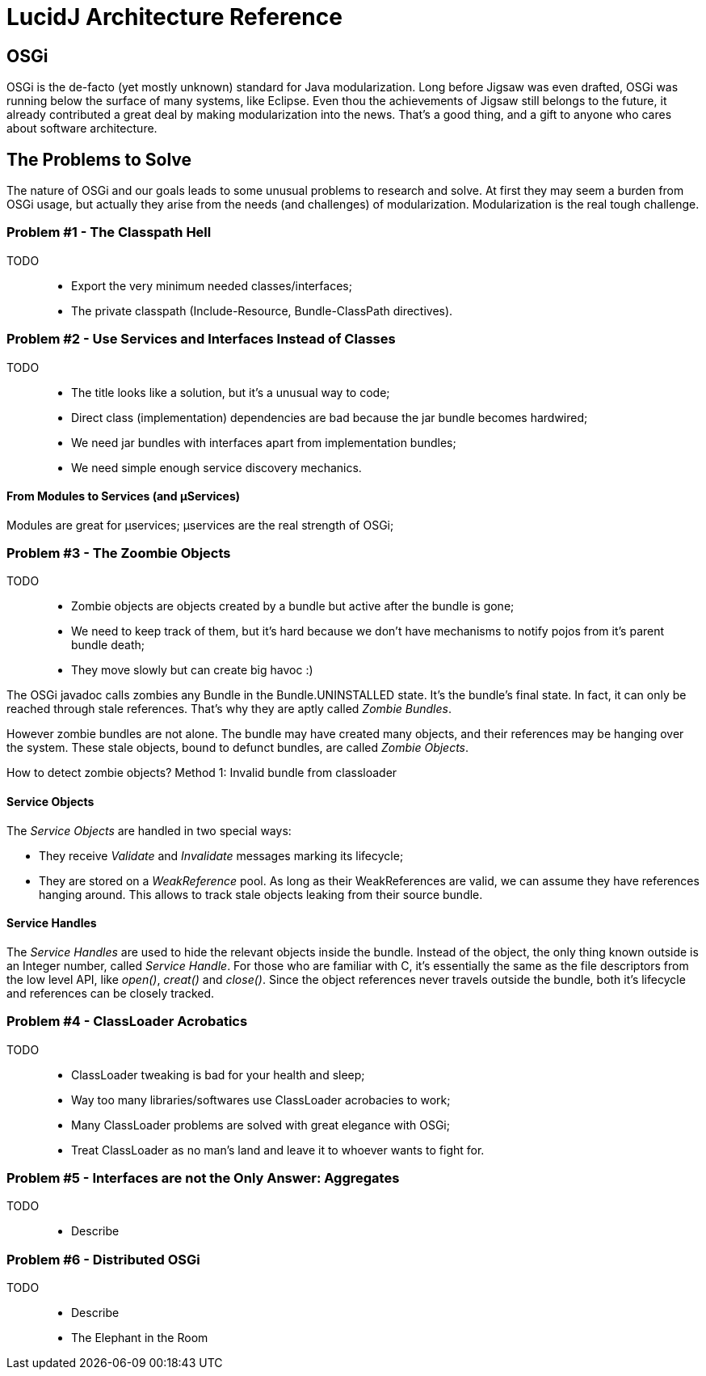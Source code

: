 = LucidJ Architecture Reference
:page-layout: book

== OSGi

OSGi is the de-facto (yet mostly unknown) standard for Java modularization. Long before Jigsaw was even drafted, OSGi was running below the surface of many systems, like Eclipse. Even thou the achievements of Jigsaw still belongs to the future, it already contributed a great deal by making modularization into the news. That's a good thing, and a gift to anyone who cares about software architecture.
// It would be good to have a timeline of adoption for OSGi X timeline of Jigsaw

== The Problems to Solve

The nature of OSGi and our goals leads to some unusual problems to research and solve. At first they may seem a burden from OSGi usage, but actually they arise from the needs (and challenges) of modularization. Modularization is the real tough challenge.

=== Problem #1 - The Classpath Hell

TODO::
* Export the very minimum needed classes/interfaces;
* The private classpath (Include-Resource, Bundle-ClassPath directives).

=== Problem #2 - Use Services and Interfaces Instead of Classes

TODO::
* The title looks like a solution, but it's a unusual way to code;
* Direct class (implementation) dependencies are bad because the jar bundle becomes hardwired;
* We need jar bundles with interfaces apart from implementation bundles;
* We need simple enough service discovery mechanics.

==== From Modules to Services (and µServices)

Modules are great for µservices;
µservices are the real strength of OSGi;

=== Problem #3 - The Zoombie Objects

TODO::
* Zombie objects are objects created by a bundle but active after the bundle is gone;
* We need to keep track of them, but it's hard because we don't have mechanisms to notify pojos from it's parent bundle death;
* They move slowly but can create big havoc :)

The OSGi javadoc calls zombies any Bundle in the Bundle.UNINSTALLED state. It's the bundle's final state. In fact, it can only be reached through stale references. That's why they are aptly called _Zombie Bundles_.

However zombie bundles are not alone. The bundle may have created many objects, and their references may be hanging over the system. These stale objects, bound to defunct bundles, are called _Zombie Objects_.

How to detect zombie objects?
Method 1: Invalid bundle from classloader

==== Service Objects

The _Service Objects_ are handled in two special ways:

* They receive _Validate_ and _Invalidate_ messages marking its lifecycle;
* They are stored on a _WeakReference_ pool. As long as their WeakReferences are valid, we can assume they have references hanging around. This allows to track stale objects leaking from their source bundle.

==== Service Handles

The _Service Handles_ are used to hide the relevant objects inside the bundle. Instead of the object, the only thing known outside is an Integer number, called _Service Handle_. For those who are familiar with C, it's essentially the same as the file descriptors from the low level API, like _open()_, _creat()_ and _close()_. Since the object references never travels outside the bundle, both it's lifecycle and references can be closely tracked.
// TODO: Take open() example into a proper place

=== Problem #4 - ClassLoader Acrobatics

TODO::
* ClassLoader tweaking is bad for your health and sleep;
* Way too many libraries/softwares use ClassLoader acrobacies to work;
* Many ClassLoader problems are solved with great elegance with OSGi;
* Treat ClassLoader as no man's land and leave it to whoever wants to fight for.

=== Problem #5 - Interfaces are not the Only Answer: Aggregates

TODO::
* Describe

=== Problem #6 - Distributed OSGi

TODO::
* Describe
* The Elephant in the Room
